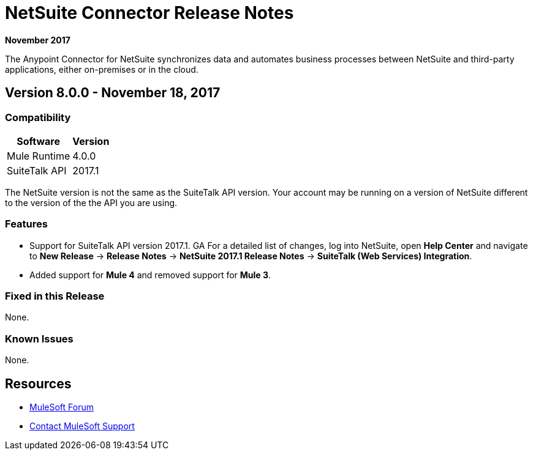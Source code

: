 = NetSuite Connector Release Notes 
:keywords: release notes, netsuite, oracle, connector

*November 2017*

The Anypoint Connector for NetSuite synchronizes data and automates business processes between NetSuite and third-party applications, either on-premises or in the cloud.

== Version 8.0.0 - November 18, 2017

=== Compatibility

[%header%autowidth.spread]
|===
|Software | Version
|Mule Runtime | 4.0.0
|SuiteTalk API | 2017.1
|===

The NetSuite version is not the same as the SuiteTalk API version. Your account may be running on a version of NetSuite different to the version of the the API you are using.

=== Features

* Support for SuiteTalk API version 2017.1. GA For a detailed list of changes, log into NetSuite, open *Help Center* and navigate to *New Release* -> *Release Notes* -> *NetSuite 2017.1 Release Notes* -> *SuiteTalk (Web Services) Integration*.
* Added support for *Mule 4* and removed support for *Mule 3*.

=== Fixed in this Release

None.

=== Known Issues

None.


== Resources

* https://forums.mulesoft.com[MuleSoft Forum]
* https://support.mulesoft.com[Contact MuleSoft Support]
